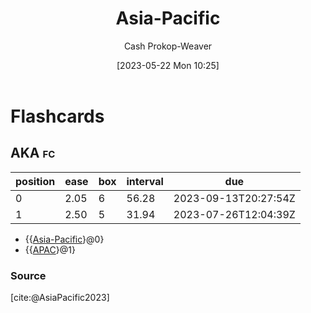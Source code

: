 :PROPERTIES:
:ID:       016c8f40-349d-407a-95c5-bccc27d9bed8
:ROAM_ALIASES: APAC
:ROAM_REFS: [cite:@AsiaPacific2023]
:LAST_MODIFIED: [2023-07-19 Wed 06:43]
:END:
#+title: Asia-Pacific
#+hugo_custom_front_matter: :slug "016c8f40-349d-407a-95c5-bccc27d9bed8"
#+author: Cash Prokop-Weaver
#+date: [2023-05-22 Mon 10:25]
#+filetags: :concept:

* Flashcards
** AKA :fc:
:PROPERTIES:
:CREATED: [2023-05-22 Mon 10:25]
:FC_CREATED: 2023-05-22T17:25:43Z
:FC_TYPE:  cloze
:ID:       39a8722e-72af-428a-92ee-c1f69aea6db5
:FC_CLOZE_MAX: 1
:FC_CLOZE_TYPE: deletion
:END:
:REVIEW_DATA:
| position | ease | box | interval | due                  |
|----------+------+-----+----------+----------------------|
|        0 | 2.05 |   6 |    56.28 | 2023-09-13T20:27:54Z |
|        1 | 2.50 |   5 |    31.94 | 2023-07-26T12:04:39Z |
:END:

- {{[[id:016c8f40-349d-407a-95c5-bccc27d9bed8][Asia-Pacific]]}@0}
- {{[[id:016c8f40-349d-407a-95c5-bccc27d9bed8][APAC]]}@1}

*** Source
[cite:@AsiaPacific2023]
#+print_bibliography: